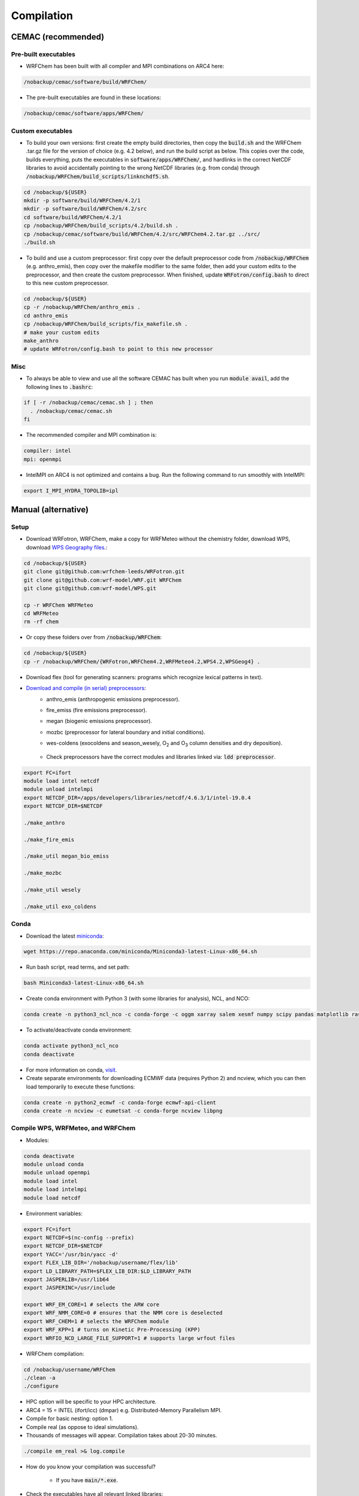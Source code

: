 ***********
Compilation
***********

CEMAC (recommended)
===================
Pre-built executables
*********************
- WRFChem has been built with all compiler and MPI combinations on ARC4 here:

.. code-block:: bash

  /nobackup/cemac/software/build/WRFChem/

- The pre-built executables are found in these locations:

.. code-block:: bash

  /nobackup/cemac/software/apps/WRFChem/

Custom executables
******************
- To build your own versions: first create the empty build directories, then copy the :code:`build.sh` and the WRFChem .tar.gz file for the version of choice (e.g. 4.2 below), and run the build script as below. This copies over the code, builds everything, puts the executables in :code:`software/apps/WRFChem/`, and hardlinks in the correct NetCDF libraries to avoid accidentally pointing to the wrong NetCDF libraries (e.g. from conda) through :code:`/nobackup/WRFChem/build_scripts/linknchdf5.sh`.

.. code-block:: bash

  cd /nobackup/${USER}
  mkdir -p software/build/WRFChem/4.2/1
  mkdir -p software/build/WRFChem/4.2/src
  cd software/build/WRFChem/4.2/1
  cp /nobackup/WRFChem/build_scripts/4.2/build.sh .
  cp /nobackup/cemac/software/build/WRFChem/4.2/src/WRFChem4.2.tar.gz ../src/
  ./build.sh 

- To build and use a custom preprocessor: first copy over the default preprocessor code from :code:`/nobackup/WRFChem` (e.g. anthro_emis), then copy over the makefile modifier to the same folder, then add your custom edits to the preprocessor, and then create the custom preprocessor. When finished, update :code:`WRFotron/config.bash` to direct to this new custom preprocessor.

.. code-block:: bash

  cd /nobackup/${USER}
  cp -r /nobackup/WRFChem/anthro_emis .
  cd anthro_emis
  cp /nobackup/WRFChem/build_scripts/fix_makefile.sh .
  # make your custom edits
  make_anthro
  # update WRFotron/config.bash to point to this new processor

Misc
****
- To always be able to view and use all the software CEMAC has built when you run :code:`module avail`, add the following lines to :code:`.bashrc`:   

.. code-block:: bash

  if [ -r /nobackup/cemac/cemac.sh ] ; then
    . /nobackup/cemac/cemac.sh
  fi

- The recommended compiler and MPI combination is:

.. code-block:: bash

  compiler: intel
  mpi: openmpi

- IntelMPI on ARC4 is not optimized and contains a bug. Run the following command to run smoothly with IntelMPI:  

.. code-block:: bash

  export I_MPI_HYDRA_TOPOLIB=ipl

Manual (alternative)
====================

Setup
*****
- Download WRFotron, WRFChem, make a copy for WRFMeteo without the chemistry folder, download WPS, download `WPS Geography files <https://www2.mmm.ucar.edu/wrf/users/download/get_sources_wps_geog.html>`_.:

.. code-block:: bash

  cd /nobackup/${USER}
  git clone git@github.com:wrfchem-leeds/WRFotron.git
  git clone git@github.com:wrf-model/WRF.git WRFChem
  git clone git@github.com:wrf-model/WPS.git

  cp -r WRFChem WRFMeteo
  cd WRFMeteo
  rm -rf chem

- Or copy these folders over from :code:`/nobackup/WRFChem`:

.. code-block:: bash

  cd /nobackup/${USER}
  cp -r /nobackup/WRFChem/{WRFotron,WRFChem4.2,WRFMeteo4.2,WPS4.2,WPSGeog4} .

- Download flex (tool for generating scanners: programs which recognize lexical patterns in text).  
- `Download and compile (in serial) preprocessors <https://www2.acom.ucar.edu/wrf-chem/wrf-chem-tools-community>`_:  
    - anthro_emis (anthropogenic emissions preprocessor).  
    - fire_emiss (fire emissions preprocessor).  
    - megan (biogenic emissions preprocessor).  
    - mozbc (preprocessor for lateral boundary and initial conditions).  
    - wes-coldens (exocoldens and season_wesely, |O2| and |O3| column densities and dry deposition).  

        .. |O2| replace:: O\ :sub:`2`
        .. |O3| replace:: O\ :sub:`3`

    - Check preprocessors have the correct modules and libraries linked via: :code:`ldd preprocessor`.  

.. code-block:: bash

  export FC=ifort  
  module load intel netcdf
  module unload intelmpi
  export NETCDF_DIR=/apps/developers/libraries/netcdf/4.6.3/1/intel-19.0.4
  export NETCDF_DIR=$NETCDF

  ./make_anthro

  ./make_fire_emis

  ./make_util megan_bio_emiss

  ./make_mozbc

  ./make_util wesely

  ./make_util exo_coldens

Conda
*****
- Download the latest `miniconda <https://docs.conda.io/en/latest/miniconda.html>`_:

.. code-block:: bash

  wget https://repo.anaconda.com/miniconda/Miniconda3-latest-Linux-x86_64.sh

- Run bash script, read terms, and set path:

.. code-block:: bash

  bash Miniconda3-latest-Linux-x86_64.sh

- Create conda environment with Python 3 (with some libraries for analysis), NCL, and NCO:  

.. code-block:: bash

  conda create -n python3_ncl_nco -c conda-forge -c oggm xarray salem xesmf numpy scipy pandas matplotlib rasterio affine ncl nco

- To activate/deactivate conda environment:  

.. code-block:: bash

  conda activate python3_ncl_nco
  conda deactivate

- For more information on conda, `visit <https://docs.conda.io/projects/conda/en/latest/user-guide/index.html>`_.  
- Create separate environments for downloading ECMWF data (requires Python 2) and ncview, which you can then load temporarily to execute these functions:  

.. code-block:: bash

  conda create -n python2_ecmwf -c conda-forge ecmwf-api-client 
  conda create -n ncview -c eumetsat -c conda-forge ncview libpng


Compile WPS, WRFMeteo, and WRFChem
**********************************
- Modules:

.. code-block:: bash

  conda deactivate
  module unload conda
  module unload openmpi
  module load intel
  module load intelmpi
  module load netcdf

- Environment variables:

.. code-block:: bash

  export FC=ifort
  export NETCDF=$(nc-config --prefix)
  export NETCDF_DIR=$NETCDF
  export YACC='/usr/bin/yacc -d'
  export FLEX_LIB_DIR='/nobackup/username/flex/lib'
  export LD_LIBRARY_PATH=$FLEX_LIB_DIR:$LD_LIBRARY_PATH
  export JASPERLIB=/usr/lib64
  export JASPERINC=/usr/include

  export WRF_EM_CORE=1 # selects the ARW core
  export WRF_NMM_CORE=0 # ensures that the NMM core is deselected
  export WRF_CHEM=1 # selects the WRFChem module
  export WRF_KPP=1 # turns on Kinetic Pre-Processing (KPP)
  export WRFIO_NCD_LARGE_FILE_SUPPORT=1 # supports large wrfout files

- WRFChem compilation:

.. code-block:: bash

  cd /nobackup/username/WRFChem
  ./clean -a
  ./configure

- HPC option will be specific to your HPC architecture.
- ARC4 = 15 = INTEL (ifort/icc) (dmpar) e.g. Distributed-Memory Parallelism MPI.
- Compile for basic nesting: option 1.
- Compile real (as oppose to ideal simulations).
- Thousands of messages will appear. Compilation takes about 20-30 minutes.

.. code-block:: bash

  ./compile em_real >& log.compile

- How do you know your compilation was successful? 

    - If you have :code:`main/*.exe`.

- Check the executables have all relevant linked libraries:

.. code-block:: bash

  ldd main/wrf.exe

- WPS compilation (requires a successfully compiled WRF):

.. code-block:: bash

  cd /nobackup/username/WPS
  ./clean -a
  ./configure

- HPC option will be specific to your HPC architecture.
- ARC4 = 17 = INTEL (ifort/icc) (serial).
- Sometimes configure.wps can assign the incorrect path to WRFChem, check and edit if required:

.. code-block:: bash

  gedit configure.wps
  WRF_DIR="/nobackup/${USER}/WRFChem"

  ./compile >& log.compile

- How do you know your compilation was successful?

    - If you have geogrid.exe, metgrid.exe, and ungrib.exe.

- Check the executables have all relevant linked libraries:

.. code-block:: bash

  ldd geogrid.exe

- WRFMeteo compilation:

    - Deselect the WRFChem module

.. code-block:: bash

  export WRF_CHEM=0

  cd /nobackup/username/WRFMeteo
  ./clean -a
  ./configure

- HPC option will be specific to your HPC architecture.
- ARC4 = 15 = INTEL (ifort/icc) (dmpar).
- Compile for basic nesting: option 1.
- Compile real (as oppose to ideal simulations).
- Thousands of messages will appear. Compilation takes about 20-30 minutes.

.. code-block:: bash

  ./compile em_real >& log.compile

- Check have :code:`main/*.exe`.
- Check the executables have all relevant linked libraries:

.. code-block:: bash

  ldd main/real.exe

- If make any changes to pre-processor settings then require a fresh re-compile.
- Also check if preprocessor requires a different module version that currently compiled with.
- Run above environment variables to get NetCDF.
- Add :code:`-lnetcdff` to Makefile.
- Note for wes_coldens: FC hardcoded in :code:`make_util`.
- Downloaded tools from `here <http://www.acom.ucar.edu/wrf-chem/download.shtml>`_.

- If need JASPER:

.. code-block:: bash

  wget http://www2.mmm.ucar.edu/wrf/OnLineTutorial/compile_tutorial/tar_files/jasper-1.900.1.tar.gz
  tar xvfz jasper-1.900.1.tar.gz
  ./configure
  make
  make install
  export JASPERLIB=/usr/lib64 # not installed need own jasper
  export JASPERINC=/usr/include

- If need FLEX:

.. code-block:: bash

  cd /nobackup/${USER}/flex/lib
  ./configure --prefix=$(pwd)/../flex
  export FLEX_LIB_DIR='/nobackup/${USER}/flex/lib'

